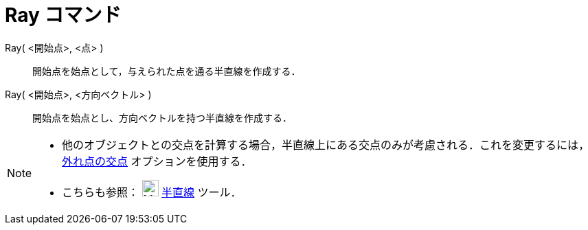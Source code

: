 = Ray コマンド
:page-en: commands/Ray
ifdef::env-github[:imagesdir: /ja/modules/ROOT/assets/images]

Ray( <開始点>, <点> )::
  開始点を始点として，与えられた点を通る半直線を作成する．

Ray( <開始点>, <方向ベクトル> )::
  開始点を始点とし、方向ベクトルを持つ半直線を作成する．

[NOTE]
====

* 他のオブジェクトとの交点を計算する場合，半直線上にある交点のみが考慮される．これを変更するには，xref:/tools/２つのオブジェクトの交点.adoc[外れ点の交点]
オプションを使用する．
* こちらも参照： image:24px-Mode_ray.svg.png[Mode ray.svg,width=24,height=24] xref:/tools/２点を通る半直線.adoc[半直線]
ツール．

====
